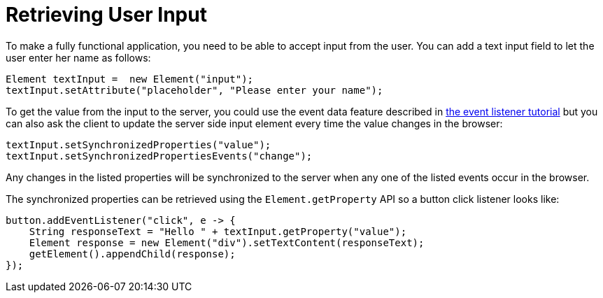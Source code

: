 ifdef::env-github[:outfilesuffix: .asciidoc]
= Retrieving User Input
To make a fully functional application, you need to be able to accept input from the user. You can add a text input field to let the user enter her name as follows:

[source,java]
----
Element textInput =  new Element("input");
textInput.setAttribute("placeholder", "Please enter your name");
----

To get the value from the input to the server, you could use the event data feature described in <<tutorial-event-listener#,the event listener tutorial>> but you can also ask the client to update the server side input element every time the value changes in the browser:

[source,java]
----
textInput.setSynchronizedProperties("value");
textInput.setSynchronizedPropertiesEvents("change");
----

Any changes in the listed properties will be synchronized to the server when any one of the listed events occur in the browser.

The synchronized properties can be retrieved using the `Element.getProperty` API so a button click listener looks like:

[source,java]
----
button.addEventListener("click", e -> {
    String responseText = "Hello " + textInput.getProperty("value");
    Element response = new Element("div").setTextContent(responseText);
    getElement().appendChild(response);
});
----
